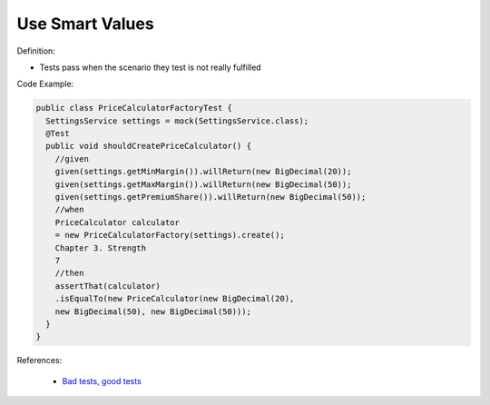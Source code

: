 Use Smart Values
^^^^^
Definition:

* Tests pass when the scenario they test is not really fulfilled

Code Example:

.. code-block:: java

  public class PriceCalculatorFactoryTest {
    SettingsService settings = mock(SettingsService.class);
    @Test
    public void shouldCreatePriceCalculator() {
      //given
      given(settings.getMinMargin()).willReturn(new BigDecimal(20));
      given(settings.getMaxMargin()).willReturn(new BigDecimal(50));
      given(settings.getPremiumShare()).willReturn(new BigDecimal(50));
      //when
      PriceCalculator calculator
      = new PriceCalculatorFactory(settings).create();
      Chapter 3. Strength
      7
      //then
      assertThat(calculator)
      .isEqualTo(new PriceCalculator(new BigDecimal(20),
      new BigDecimal(50), new BigDecimal(50)));
    }
  }

References:

 * `Bad tests, good tests <http://kaczanowscy.pl/books/bad_tests_good_tests.html>`_

